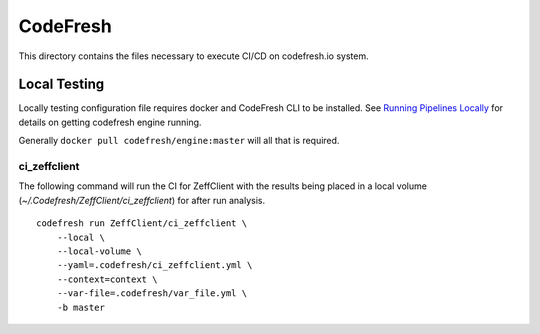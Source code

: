 =========
CodeFresh
=========

This directory contains the files necessary to execute CI/CD
on codefresh.io system.


Local Testing
=============


Locally testing configuration file requires docker and CodeFresh CLI
to be installed.  See
`Running Pipelines Locally <https://codefresh.io/docs/docs/configure-ci-cd-pipeline/running-pipelines-locally/>`_
for details on getting codefresh engine running.

Generally ``docker pull codefresh/engine:master`` will all that is
required.


ci_zeffclient
-------------

The following command will run the CI for ZeffClient with the results
being placed in a local volume (`~/.Codefresh/ZeffClient/ci_zeffclient`)
for after run analysis.

::

    codefresh run ZeffClient/ci_zeffclient \
        --local \
        --local-volume \
        --yaml=.codefresh/ci_zeffclient.yml \
        --context=context \
        --var-file=.codefresh/var_file.yml \
        -b master
